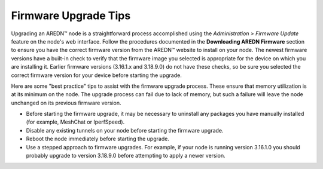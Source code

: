 =====================
Firmware Upgrade Tips
=====================

Upgrading an AREDN |trade| node is a straightforward process accomplished using the *Administration > Firmware Update* feature on the node's web interface. Follow the procedures documented in the **Downloading AREDN Firmware** section to ensure you have the correct firmware version from the AREDN |trade| website to install on your node. The newest firmware versions have a built-in check to verify that the firmware image you selected is appropriate for the device on which you are installing it. Earlier firmware versions (3.16.1.x and 3.18.9.0) do not have these checks, so be sure you selected the correct firmware version for your device before starting the upgrade.

Here are some "best practice" tips to assist with the firmware upgrade process. These ensure that memory utilization is at its minimum on the node. The upgrade process can fail due to lack of memory, but such a failure will leave the node unchanged on its previous firmware version.

* Before starting the firmware upgrade, it may be necessary to uninstall any packages you have manually installed (for example, MeshChat or IperfSpeed).
* Disable any existing tunnels on your node before starting the firmware upgrade.
* Reboot the node immediately before starting the upgrade.
* Use a stepped approach to firmware upgrades. For example, if your node is running version 3.16.1.0 you should probably upgrade to version 3.18.9.0 before attempting to apply a newer version.



.. |trade|  unicode:: U+02122 .. TRADE MARK SIGN
   :ltrim:
